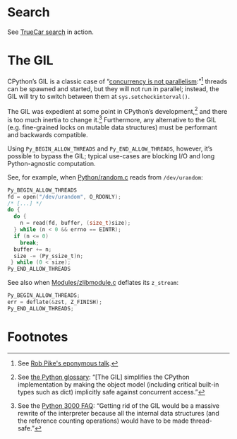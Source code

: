 * Search

  See [[http://wikitex.org/truecar][TrueCar search]] in action.

* The GIL

  CPython’s GIL is a classic case of “[[http://blog.golang.org/2013/01/concurrency-is-not-parallelism.html][concurrency is not
  parallelism]]:”[fn:1] threads can be spawned and started, but they
  will not run in parallel; instead, the GIL will try to switch
  between them at =sys.setcheckinterval()=.

  The GIL was expedient at some point in CPython’s development,[fn:2]
  and there is too much inertia to change it.[fn:3] Furthermore, any
  alternative to the GIL (e.g. fine-grained locks on mutable data
  structures) must be performant and backwards compatible.

  Using =Py_BEGIN_ALLOW_THREADS= and =Py_END_ALLOW_THREADS=, however,
  it’s possible to bypass the GIL; typical use-cases are blocking I/O
  and long Python-agnostic computation.

  See, for example, when [[http://hg.python.org/cpython/file/b87e9b8dc9ad/Python/random.c#l136][Python/random.c]] reads from =/dev/urandom=:

  #+BEGIN_SRC c
    Py_BEGIN_ALLOW_THREADS
    fd = open("/dev/urandom", O_RDONLY);
    /* [...] */
    do {
      do {
        n = read(fd, buffer, (size_t)size);
      } while (n < 0 && errno == EINTR);
      if (n <= 0)
        break;
      buffer += n;
      size -= (Py_ssize_t)n;
     } while (0 < size);
    Py_END_ALLOW_THREADS
  #+END_SRC

  See also when [[http://hg.python.org/cpython/file/b87e9b8dc9ad/Modules/zlibmodule.c#l202][Modules/zlibmodule.c]] deflates its =z_stream=:

  #+BEGIN_SRC c
    Py_BEGIN_ALLOW_THREADS;
    err = deflate(&zst, Z_FINISH);
    Py_END_ALLOW_THREADS;
  #+END_SRC

* Footnotes

[fn:1] See [[http://blog.golang.org/2013/01/concurrency-is-not-parallelism.html][Rob Pike's eponymous talk]].

[fn:2] See [[http://docs.python.org/2/glossary.html#term-gil][the Python glossary]]: “[The GIL] simplifies the CPython
  implementation by making the object model (including critical
  built-in types such as dict) implicitly safe against concurrent
  access.”

[fn:3] See the [[http://www.artima.com/weblogs/viewpost.jspthread%3D211200][Python 3000 FAQ]]: “Getting rid of the GIL would be a
  massive rewrite of the interpreter because all the internal data
  structures (and the reference counting operations) would have to be
  made thread-safe.”
